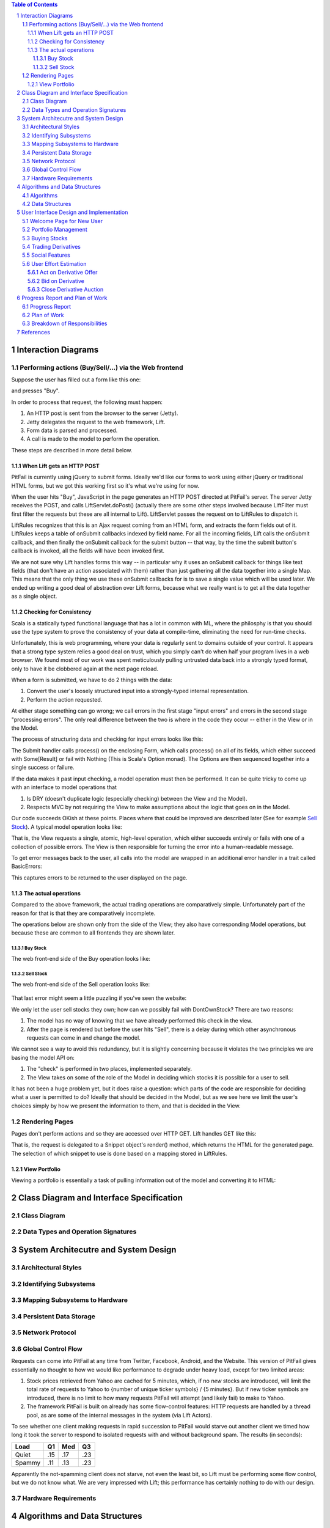 .. raw:: latex

	\begin{titlepage}
	\centering
	\singlespacing

	\vspace*{2in}

	\begin{center}
		\Huge PitFail Report 2 \\
		\Large An Online Financial Engineering Game
	\end{center}

	\vspace*{2in}

	\large
	November 4, 2011 \\

	\vspace*{0.5in}

	Software Engineering I, Group 3 \\
	\href{https://github.com/pitfail/pitfail-reports/wiki}{https://github.com/pitfail/pitfail-reports/wiki} \\

	\vspace*{0.5in}

	Michael Koval, Cody Schafer, \\
	Owen Healy, Brian Goodacre \\
	Roma Mehta, Sonu Iqbal \\
	Avanti Kulkarni \\
	\end{titlepage}

.. sectnum::

.. contents:: Table of Contents

.. raw:: latex

	\pagebreak

Interaction Diagrams
====================

Performing actions (Buy/Sell/...) via the Web frontend
------------------------------------------------------

Suppose the user has filled out a form like this one:

.. image:: sequence-diagrams/images/buy-form.png
    :width: 30%

and presses "Buy".

In order to process that request, the following must happen:

1. An HTTP post is sent from the browser to the server (Jetty).
2. Jetty delegates the request to the web framework, Lift.
3. Form data is parsed and processed.
4. A call is made to the model to perform the operation.

These steps are described in more detail below.

When Lift gets an HTTP POST
...........................

.. image:: sequence-diagrams/diagrams/form-submission.pdf
    :width: 90%

PitFail is currently using jQuery to submit forms. Ideally we'd like our forms
to work using either jQuery or traditional HTML forms, but we got this working
first so it's what we're using for now.

When the user hits "Buy", JavaScript in the page generates an HTTP POST
directed at PitFail's server. The server Jetty receives the POST, and calls
LiftServlet.doPost() (actually there are some other steps involved because
LiftFilter must first filter the requests but these are all internal to Lift).
LiftServlet passes the request on to LiftRules to dispatch it.

LiftRules recognizes that this is an Ajax request coming from an HTML form, and
extracts the form fields out of it. LiftRules keeps a table of onSubmit
callbacks indexed by field name. For all the incoming fields, Lift calls the
onSubmit callback, and then finally the onSubmit callback for the submit button
-- that way, by the time the submit button's callback is invoked, all the
fields will have been invoked first.

We are not sure why Lift handles forms this way -- in particular why it uses an
onSubmit callback for things like text fields (that don't have an action
associated with them) rather than just gathering all the data together into a
single Map. This means that the only thing we use these onSubmit callbacks for
is to save a single value which will be used later. We ended up writing a good
deal of abstraction over Lift forms, because what we really want is to get all
the data together as a single object.

Checking for Consistency
........................

Scala is a statically typed functional language that has a lot in common with
ML, where the philosphy is that you should use the type system to prove the
consistency of your data at compile-time, eliminating the need for run-time
checks.

Unfortunately, this is web programming, where your data is regularly sent to
domains outside of your control. It appears that a strong type system relies a
good deal on trust, which you simply can't do when half your program lives in a
web browser. We found most of our work was spent meticulously pulling untrusted
data back into a strongly typed format, only to have it be clobbered again at
the next page reload.

When a form is submitted, we have to do 2 things with the data:

1. Convert the user's loosely structured input into a strongly-typed internal
   representation.

2. Perform the action requested.

At either stage something can go wrong; we call errors in the first stage
"input errors" and errors in the second stage "processing errors". The only
real difference between the two is where in the code they occur -- either in
the View or in the Model.

The process of structuring data and checking for input errors looks like this:

.. image:: sequence-diagrams/diagrams/input-errors.pdf
    :width: 90%

The Submit handler calls process() on the enclosing Form, which calls process()
on all of its fields, which either succeed with Some[Result] or fail with
Nothing (This is Scala's Option monad). The Options are then sequenced together
into a single success or failure.

If the data makes it past input checking, a model operation must then be
performed. It can be quite tricky to come up with an interface to model
operations that

1. Is DRY (doesn't duplicate logic (especially checking) between the View and
   the Model).

2. Respects MVC by not requiring the View to make assumptions about the logic
   that goes on in the Model.

Our code succeeds OKish at these points. Places where that could be improved
are described later (See for example `Sell Stock`_). A typical model operation looks like:

.. image:: sequence-diagrams/diagrams/typical-model-op.pdf
    :width: 60%

That is, the View requests a single, atomic, high-level operation, which either
succeeds entirely or fails with one of a collection of possible errors. The
View is then responsible for turning the error into a human-readable message.

To get error messages back to the user, all calls into the model are wrapped in
an additional error handler in a trait called BasicErrors:

.. image:: sequence-diagrams/diagrams/processing-errors.pdf
    :width: 70%

This captures errors to be returned to the user displayed on the page.

The actual operations
.....................

Compared to the above framework, the actual trading operations are
comparatively simple. Unfortunately part of the reason for that is that they
are comparatively incomplete.

The operations below are shown only from the side of the View; they also have
corresponding Model operations, but because these are common to all frontends
they are shown later.

Buy Stock
`````````

The web front-end side of the Buy operation looks like:

.. image:: sequence-diagrams/diagrams/buy-stock-web.pdf
    :width: 90%

Sell Stock
``````````

The web front-end side of the Sell operation looks like:

.. figure:: sequence-diagrams/diagrams/sell-stock-web.pdf
    :width: 90%

That last error might seem a little puzzling if you've seen the website:

.. image:: sequence-diagrams/images/portfolio.pdf
    :width: 60%

We only let the user sell stocks they own; how can we possibly fail with
DontOwnStock? There are two reasons:

1. The model has no way of knowing that we have already performed this check in
   the view.

2. After the page is rendered but before the user hits "Sell", there is a delay
   during which other asynchronous requests can come in and change the model.

We cannot see a way to avoid this redundancy, but it is slightly concerning
because it violates the two principles we are basing the model API on:

1. The "check" is performed in two places, implemented separately.
   
2. The View takes on some of the role of the Model in deciding which stocks it
   is possible for a user to sell.

It has not been a huge problem yet, but it does raise a question: which parts
of the code are responsible for deciding what a user is permitted to do?
Ideally that should be decided in the Model, but as we see here we limit the
user's choices simply by how we present the information to them, and that is
decided in the View.

Rendering Pages
---------------

Pages don't perform actions and so they are accessed over HTTP GET. Lift
handles GET like this:

.. image:: sequence-diagrams/diagrams/http-get.pdf
    :width: 80%

That is, the request is delegated to a Snippet object's render() method, which
returns the HTML for the generated page. The selection of which snippet to use
is done based on a mapping stored in LiftRules.

View Portfolio
..............

Viewing a portfolio is essentially a task of pulling information out of the
model and converting it to HTML:

.. image:: sequence-diagrams/diagrams/view-portfolio-web.pdf
    :width: 90%

Class Diagram and Interface Specification
=========================================

Class Diagram
-------------

Data Types and Operation Signatures
-----------------------------------

System Architecutre and System Design
=====================================

Architectural Styles
--------------------

Identifying Subsystems
----------------------

Mapping Subsystems to Hardware
------------------------------

Persistent Data Storage
-----------------------

Network Protocol
----------------

Global Control Flow
-------------------

Requests can come into PitFail at any time from Twitter, Facebook, Android, and
the Website. This version of PitFail gives essentially no thought to how we
would like performance to degrade under heavy load, except for two limited
areas:

1. Stock prices retrieved from Yahoo are cached for 5 minutes, which, if no
   *new* stocks are introduced, will limit the total rate of requests to Yahoo
   to {number of unique ticker symbols} / {5 minutes}. But if new ticker
   symbols are introduced, there is no limit to how many requests PitFail will
   attempt (and likely fail) to make to Yahoo.
   
2. The framework PitFail is built on already has some flow-control features:
   HTTP requests are handled by a thread pool, as are some of the internal
   messages in the system (via Lift Actors).

To see whether one client making requests in rapid succession to PitFail would
starve out another client we timed how long it took the server to respond to
isolated requests with and without background spam. The results (in seconds):

====== === === ===
Load   Q1  Med Q3
====== === === ===
Quiet  .15 .17 .23
Spammy .11 .13 .23
====== === === ===

Apparently the not-spamming client does not starve, not even the least bit, so
Lift must be performing some flow control, but we do not know what. We are very
impressed with Lift; this performance has certainly nothing to do with our
design.

Hardware Requirements
---------------------

Algorithms and Data Structures
==============================

Algorithms
----------

Data Structures
---------------

User Interface Design and Implementation
========================================
Pitfail's user interface closely resembles the original concepts with a large
search bar dominating the page. This search bar is used to . For example

Welcome Page for New User
-------------------------
TODO: removed guided purchase

Portfolio Management
--------------------
Perhaps the largest change from the original mockups to the current
implementation is the user's portfolio. This was planned to be displayed as a
single large table containing the all of the user's assets: a combination of
cash, stocks, and derivatives. This design made it difficult to visually
differentiate between types of assets and to locate an asset of interest.

Instead, the portfolio displayed as a "T"-chart, splitting assets and
liabilities into two separate columns. The assets column is further subdivided
by the type of asset: cash, stocks, and derivatives. These subdivisions allow
the user to quickly locate an asset of interest, for example, when selling a
stock. Each column is summarized with a "total" row that estimates the current
value of his or her portfolio by approximating the value of derivatives as if
they were immediately executed. While none of these changes dramatically alter
user effort relative to the mockup, reformatting the portfolio as a "T"-chart
and adding this additional information makes it much easier for a user to view
his or her current assets at a glance:

.. raw:: latex

    \begin{figure}[H]
        \centering
        \includegraphics[width=3in]{ui/ui-portfolio}
        \includegraphics[width=3in]{ui/actual-portfolio}
    \end{figure}

Besides the changes to the table of assets, there are clearly several features
missing from the implementation: (1) historic portfolio performance, (2)
multiple portfolios, and (3) league navigation. These missing interface
elements will be restored after companies, leagues, and logging of historic
prices are implemented in the next iteration of Pitfail.

Buying Stocks
-------------
Purchasing stocks is one of the fundamental activities on Pitfail. The
interface for buying stocks is very similar to the interface shown in the
original mockups: when the user enters a valid ticker symbol in the large
search bar, a small stock quote expands below the search bar. This quote
includes a few statistics about the stock's daily performance and a graph of
the stock's performance over time.

.. raw:: latex

    \begin{figure}[H]
        \centering
        \includegraphics[width=3in]{ui/ui-buy}
        \includegraphics[width=3in]{ui/actual-buy}
    \end{figure}

Unlike the original mockup, the options for interacting with the stock are not
embedded in the stock quote. Instead, they are displayed in a dedicated section
of the webpage. This extra space is used to display a short description of
stock trading and helps guide new users through the process: something that
will be even more important once options are supported. While the original
mockups allowed the user to enter an amount in either shares or dollars, this
was found to be confusing and was removed in the current version of the user
interface.

Neither of these changes do not considerably effect user effort.

Trading Derivatives
-------------------
If the user clicks the "add to derivative" button instead of the "buy stock"
button, he or she is presented with the derivative offering page. In the
original mockups this was shown as a prose-like description of a derivative
with a number of blanks. Originally intended to guide the user through the
derivative creation process, this was found to be infeasible with the number of
derivative configuration options supported in Pitfail. As such, this was
redesigned to resemble a traditional form: a prose description followed by a
table of input fields.

.. raw:: latex

    \begin{figure}[H]
        \centering
        \includegraphics[width=3in]{ui/ui-derivative}
        \includegraphics[width=3in]{ui/actual-derivative}
    \end{figure}

Once the derivative has been created it can either be offered to a specific
user or to a public auction. If a buyer is specified, that user is prompted to
accept or decline the offer using a special form in his or her portfolio. If
the derivative is offered to a public auction, a link to the auction page is
added to the sidebar and other users have an opportunity to bid. These features
were not included in the mockups, so see the User Effort Estimation section
below for a detailed usability analysis.

Social Features
---------------

TODO: newsfeed

User Effort Estimation
----------------------
Several of the most common usage scenarios for the PitFail website are
evaluated below. In particular, note that common scenarios (e.g. buying a
stock) are much easier to perform than rare scenarios (e.g. creating a new
league):

====================================  ======  ==========
Usage Scenario                        Clicks  Keystrokes
====================================  ======  ==========
purchase a stock                      5       7
create a derivative                   2       27
act on a pending derivative offer     ?*      ?*
bid on a derivative auction           ?*      ?*
close a derivative auction            ?*      ?*
sell a stock                          5       2
create a new league                   -       -
modify an existing league             -       -
invite a user to a league             -       -
====================================  ======  ==========

Features that are not currently implemented are shown as empty rows and actions
that have been modified since the original mockups are marked with asterisks and
are analyzed in detail below.

Act on Derivative Offer
.......................
TODO

Bid on Derivative
.................
TODO

Close Derivative Auction
........................
TODO


Progress Report and Plan of Work
================================

Progress Report
---------------

All use cases still need more implementation to allow for increased functionality. In 
particular, Leagues and Teams need to be implemented while the actual interactions with the 
stock exchange need to expand to address exceptions usability requirements. 

======  ======================  ============  ================================================
UC#     Use Case Short Name      % Completed   Comments
======  ======================  ============  ================================================
UC-1    Buy                     50%           Functionality needs to be increased and made
                                              uniform across varying interfaces. Smaller 
                                              details like after hours buying, orders, and 
                                              brokerage fees need to be added.
UC-2    Sell                    50%           Functionality needs to be increased and made
                                              uniform across varying interfaces. Smaller 
                                              details like after hours selling, orders, and 
                                              brokerage fees need to be added.
UC-3    Join League             0%            Leagues have not been implemented yet.
UC-4    View Portfolio          75%           Current portfolios can be viewed, but this use 
                                              case will be expanded when a portfolio will need 
                                              to hold more items.
UC-5    Get Security            50%           Needs more functionality, like Buy and Sell.
UC-6    View League Stats       0%            Leagues have not been implemented yet.
UC-7    Buy via Twitter         60%           Users can buy only stocks according to a strict 
                                              input guidelines. There are some bugs that need 
                                              to be fixed.
UC-8    Sell via Twitter        60%           Users can sell only stocks according to a strict 
                                              input guidelines. There are some bugs that need 
                                              to be fixed.
UC-9    Portfolio Info          75%           Users can see other user's portfolios, but 
                                              additional information should be displayed, e.g. 
                                              graphs, creation date, percent increased...
UC-10   Change Default          0%            Leagues have not been implemented yet.
UC-11   Make League             0%            Leagues have not been implemented yet.
UC-12   League Settings         0%            Leagues have not been implemented yet.
UC-13   Add Coordinator         0%            Leagues have not been implemented yet.
UC-14   Remove Coordinator      0%            Leagues have not been implemented yet.
UC-15   Delete League           0%            Leagues have not been implemented yet.
UC-16   Manage League           0%            Leagues have not been implemented yet.
UC-17   Invite to League        0%            Leagues have not been implemented yet.
UC-18   Authentication          75%           Currently done through Twitter, will need to be 
                                              increased for additional logins.
UC-19   Create User             75%           Users can be created only if they have a Twitter 
                                              account.
UC-20   Vote                    0%            Voting has not been implemented yet.
UC-21   Vote by Tweet           0%            Voting has not been implemented yet.
UC-22   Derivative Designer     25%           Partially implemented, but not lacks important 
                                              functionalities and an intuitive design.
UC-23   Accept derivative       75%           Basic functionality is present. Need to expand to
                                              allow counter-offers and to be updated for newer
                                              versions of the implemented derivatives.
======  ======================  ============  ================================================

Plan of Work
------------
.. image:: Plan_of_Work/Plan_of_Work__Report2.pdf

Breakdown of Responsibilities
-----------------------------

=====================  ======================  
Modules                Owner                   
=====================  ======================  
Website                Michael, Owen           
Android                Roma, Sonu              
Facebook               Avanti                  
Twitter                Cody                    
Database               Brian                   
Back-end Functions     Michael, Owen, Brian    
=====================  ======================  

The integration of the system and testing will not require a primary coordinator. 
Since each module relies on only the database and back-end functions and is independent 
of the other modules, the chances of one module affecting the others are low. Each 
auxiliary module developer is responsible for communicating with the database and 
back-end functions developers to ensure their code is using the database and back-end 
functions correctly. During team meetings, the features being employed on each 
auxiliary module will be discussed to ensure that common features are being deployed 
across all systems. Testing will be the responsibility of each module developer. 



References
==========

